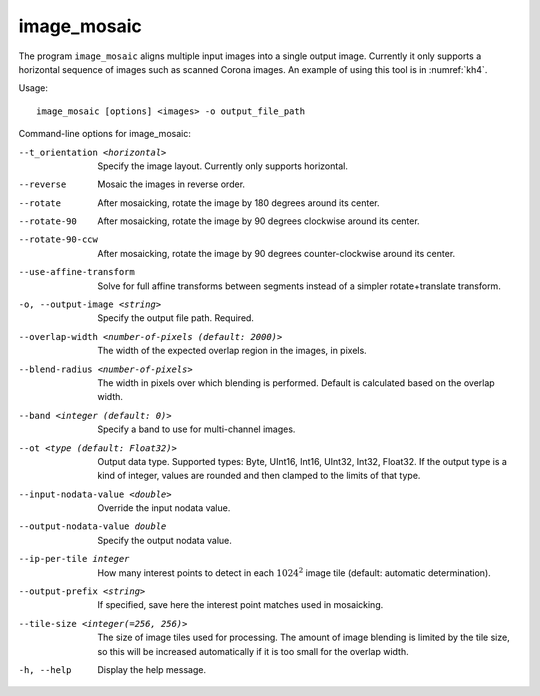 .. _image_mosaic:

image_mosaic
------------

The program ``image_mosaic`` aligns multiple input images into a single
output image. Currently it only supports a horizontal sequence of images
such as scanned Corona images. An example of using this tool is in
:numref:`kh4`.

Usage::

     image_mosaic [options] <images> -o output_file_path

Command-line options for image_mosaic:

--t_orientation <horizontal>
    Specify the image layout.  Currently only supports horizontal.

--reverse
    Mosaic the images in reverse order.

--rotate
    After mosaicking, rotate the image by 180 degrees around its
    center.

--rotate-90
    After mosaicking, rotate the image by 90 degrees clockwise
    around its center.

--rotate-90-ccw
    After mosaicking, rotate the image by 90 degrees counter-clockwise
    around its center.

--use-affine-transform
    Solve for full affine transforms between segments instead of a
    simpler rotate+translate transform.

-o, --output-image <string>
    Specify the output file path. Required.

--overlap-width <number-of-pixels (default: 2000)>
    The width of the expected overlap region in the images, in
    pixels.

--blend-radius <number-of-pixels>
    The width in pixels over which blending is performed. Default
    is calculated based on the overlap width.

--band <integer (default: 0)>
    Specify a band to use for multi-channel images.

--ot <type (default: Float32)>
    Output data type. Supported types: Byte, UInt16, Int16, UInt32,
    Int32, Float32. If the output type is a kind of integer, values
    are rounded and then clamped to the limits of that type.

--input-nodata-value <double>
    Override the input nodata value.

--output-nodata-value double
    Specify the output nodata value.

--ip-per-tile integer
    How many interest points to detect in each :math:`1024^2` image
    tile (default: automatic determination).

--output-prefix <string>
    If specified, save here the interest point matches used in
    mosaicking.

--tile-size <integer(=256, 256)>
    The size of image tiles used for processing. The amount of image
    blending is limited by the tile size, so this will be increased
    automatically if it is too small for the overlap width.

-h, --help
    Display the help message.

